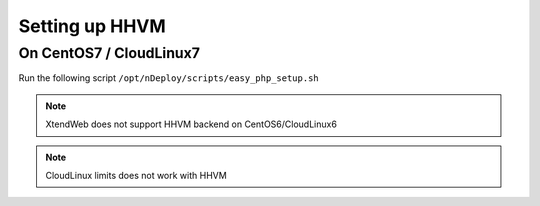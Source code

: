 Setting up HHVM
================

On CentOS7 / CloudLinux7
---------------------------

Run the following script
``/opt/nDeploy/scripts/easy_php_setup.sh``


.. note:: XtendWeb does not support HHVM backend on CentOS6/CloudLinux6

.. note:: CloudLinux limits does not work with HHVM 

